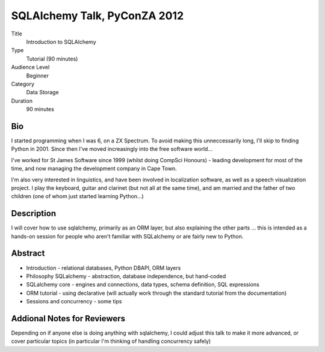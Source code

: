 SQLAlchemy Talk, PyConZA 2012
+++++++++++++++++++++++++++++

Title
    Introduction to SQLAlchemy
Type
    Tutorial (90 minutes)
Audience Level
    Beginner
Category
    Data Storage
Duration
    90 minutes

Bio
===

I started programming when I was 6, on a ZX Spectrum. To avoid making this unneccessarily long, I'll skip to finding Python in 2001. Since then I've moved increasingly into the free software world...

I've worked for St James Software since 1999 (whilst doing CompSci Honours) - leading development for most of the time, and now managing the development company in Cape Town.

I'm also very interested in linguistics, and have been involved in localization software, as well as a speech visualization project. I play the keyboard, guitar and clarinet (but not all at the same time), and am married and the father of two children (one of whom just started learning Python...)

Description
===========

I will cover how to use sqlalchemy, primarily as an ORM layer, but also explaining the other parts ... this is intended as a hands-on session for people who aren't familiar with SQLalchemy or are fairly new to Python.

Abstract
========

* Introduction - relational databases, Python DBAPI, ORM layers
* Philosophy SQLalchemy - abstraction, database independence, but hand-coded
* SQLalchemy core - engines and connections, data types, schema definition, SQL expressions
* ORM tutorial - using declarative (will actually work through the standard tutorial from the documentation)
* Sessions and concurrency - some tips

Addional Notes for Reviewers
============================

Depending on if anyone else is doing anything with sqlalchemy, I could adjust this talk to make it more advanced, or cover particular topics (in particular I'm thinking of handling concurrency safely)

